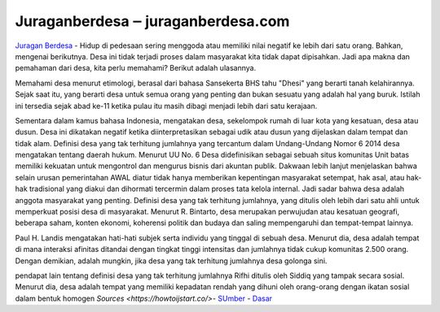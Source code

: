 .. Read the Docs Template documentation master file, created by
   sphinx-quickstart on Tue Aug 26 14:19:49 2014.
   You can adapt this file completely to your liking, but it should at least
   contain the root `toctree` directive.

Juraganberdesa ‒ juraganberdesa.com
==================

`Juragan Berdesa <https://juraganberdesa.com>`_ - Hidup di pedesaan sering menggoda atau memiliki nilai negatif ke lebih dari satu orang. Bahkan, mengenai berikutnya. Desa ini tidak terjadi proses dalam masyarakat kita tidak dapat dipisahkan. Jadi apa makna dan pemahaman dari desa, kita perlu memahami? Berikut adalah ulasannya.

Memahami desa menurut etimologi, berasal dari bahasa Sansekerta BHS tahu "Dhesi" yang berarti tanah kelahirannya. Sejak saat itu, yang berarti desa untuk semua orang yang penting dan bukan sesuatu yang adalah hal yang buruk. Istilah ini tersedia sejak abad ke-11 ketika pulau itu masih dibagi menjadi lebih dari satu kerajaan.

Sementara dalam kamus bahasa Indonesia, mengatakan desa, sekelompok rumah di luar kota yang kesatuan, desa atau dusun. Desa ini dikatakan negatif ketika diinterpretasikan sebagai udik atau dusun yang dijelaskan dalam tempat dan tidak alam.
Definisi desa yang tak terhitung jumlahnya yang tercantum dalam Undang-Undang Nomor 6 2014 desa mengatakan tentang daerah hukum. Menurut UU No. 6 Desa didefinisikan sebagai sebuah situs komunitas Unit batas memiliki kekuatan untuk mengontrol dan mengurus bisnis dari akuntan publik.
Dakwaan lebih lanjut menjelaskan bahwa selain urusan pemerintahan AWAL diatur tidak hanya memberikan kepentingan masyarakat setempat, hak asal, atau hak-hak tradisional yang diakui dan dihormati tercermin dalam proses tata kelola internal. Jadi sadar bahwa desa adalah anggota masyarakat yang penting.
Definisi desa yang tak terhitung jumlahnya, yang ditulis oleh lebih dari satu ahli untuk memperkuat posisi desa di masyarakat. Menurut R. Bintarto, desa merupakan perwujudan atau kesatuan geografi, beberapa saham, konten ekonomi, koherensi politik dan budaya dan saling mempengaruhi dan tempat-tempat lainnya.

Paul H. Landis mengatakan hati-hati subjek serta individu yang tinggal di sebuah desa. Menurut dia, desa adalah tempat di mana interaksi afinitas ditandai dengan tingkat tinggi intensitas dan jumlahnya tidak cukup komunitas 2.500 orang. Dengan demikian, adalah mungkin, jika desa yang tak terhitung jumlahnya desa golonga sini.

pendapat lain tentang definisi desa yang tak terhitung jumlahnya Rifhi ditulis oleh Siddiq yang tampak secara sosial. Menurut dia, desa adalah tempat yang memiliki kepadatan rendah yang dihuni oleh orang-orang dengan ikatan sosial dalam bentuk homogen `Sources <https://howtoijstart.co/>`- `SUmber <https://ijstartcanon.splashthat.com>`_ - `Dasar <https://ijstartcanon.webflow.io>`_ 


